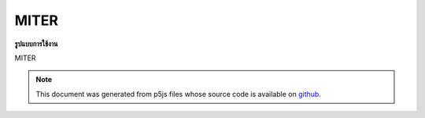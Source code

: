 .. raw:: html

	<script src="https://sketch.netpie.io/widget/p5-widget.js"></script>

MITER
=======

**รูปแบบการใช้งาน**

MITER

.. note:: This document was generated from p5js files whose source code is available on `github <https://github.com/processing/p5.js>`_.
